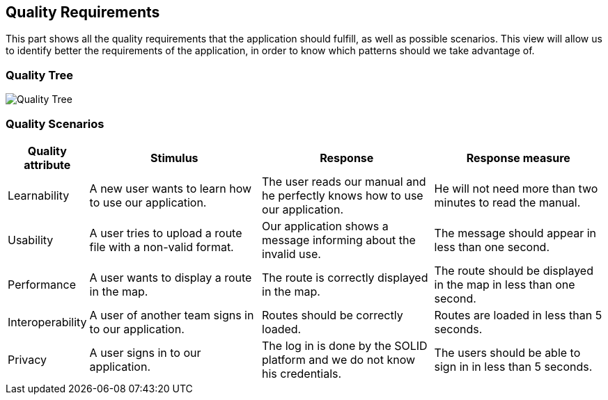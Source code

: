 [[section-quality-scenarios]]
== Quality Requirements

This part shows all the quality requirements that the application should fulfill, as well as possible scenarios. This view will allow us to identify better the requirements of the application, in order to know which patterns should we take advantage of.

=== Quality Tree

image:10-QualityTree.png["Quality Tree"]

=== Quality Scenarios

[options="header", cols="0,3,3,3"]
|===
| Quality attribute | Stimulus | Response | Response measure
| Learnability | A new user wants to learn how to use our application. | The user reads our manual and he perfectly knows how to use our application. | He will not need more than two minutes to read the manual.
| Usability | A user tries to upload a route file with a non-valid format. | Our application shows a message informing about the invalid use. | The message should appear in less than one second.
| Performance | A user wants to display a route in the map. | The route is correctly displayed in the map. | The route should be displayed in the map in less than one second.
| Interoperability | A user of another team signs in to our application. | Routes should be correctly loaded. | Routes are loaded in less than 5 seconds.
| Privacy | A user signs in to our application. | The log in is done by the SOLID platform and we do not know his credentials. | The users should be able to sign in in less than 5 seconds. 
|===


